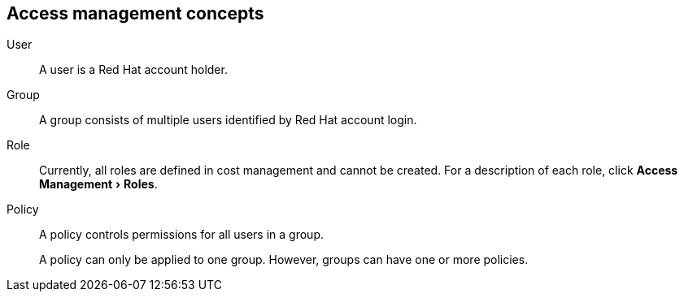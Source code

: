 // Module included in the following assemblies:
//
:_module-type: CONCEPT
:experimental:


[id="access-management_{context}"]
== Access management concepts

//Future: Add a diagram describing this simply.

User::
A user is a Red Hat account holder.

Group::
A group consists of multiple users identified by Red Hat account login.

Role::
// Enter definition: A role is...
Currently, all roles are defined in cost management and cannot be created. For a description of each role, click menu:Access Management[Roles].

Policy::
A policy controls permissions for all users in a group.
+
A policy can only be applied to one group. However, groups can have one or more policies.
